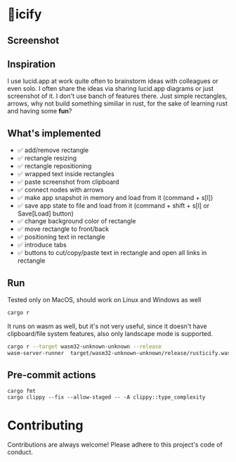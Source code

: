 * 🦀icify

[[file:rusticify.gif]]

** Screenshot
[[file:rusticify.png]]

** Inspiration
I use lucid.app at work quite often to brainstorm ideas with colleagues or even solo.
I often share the ideas via sharing lucid.app diagrams or just screenshot of it. I don't use banch of features there. 
Just simple rectangles, arrows, why not build something similiar in rust, for the sake of learning rust and having some *fun*?

** What's implemented
- ✅ add/remove rectangle  
- ✅ rectangle resizing  
- ✅ rectangle repositioning  
- ✅ wrapped text inside rectangles  
- ✅ paste screenshot from clipboard  
- ✅ connect nodes with arrows  
- ✅ make app snapshot in memory and load from it (command + s[l])   
- ✅ save app state to file and load from it (command + shift + s[l] or Save[Load] button) 
- ✅ change background color of rectangle  
- ✅ move rectangle to front/back  
- ✅ positioning text in rectangle
- ✅ introduce tabs
- ✅ buttons to cut/copy/paste text in rectangle and open all links in rectangle

** Run

Tested only on MacOS, should work on Linux and Windows as well
#+BEGIN_SRC sh
cargo r 
#+END_SRC

It runs on wasm as well, but it's not very useful, since it doesn't have clipboard/file system features, also only landscape mode is supported.

#+BEGIN_SRC sh
cargo r --target wasm32-unknown-unknown --release
wasm-server-runner  target/wasm32-unknown-unknown/release/rusticify.wasm
#+END_SRC

** Pre-commit actions

#+BEGIN_SRC
cargo fmt
cargo clippy --fix --allow-staged -- -A clippy::type_complexity
#+END_SRC

* Contributing

Contributions are always welcome! Please adhere to this project's code of conduct.

